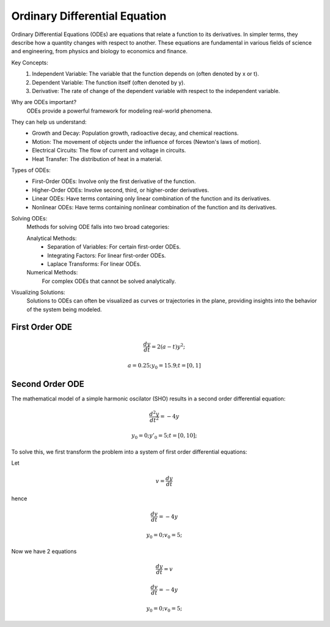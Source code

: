 Ordinary Differential Equation
==============================

Ordinary Differential Equations (ODEs) are equations that relate a function to its derivatives. In simpler terms, they describe how a quantity changes with respect to another. These equations are fundamental in various fields of science and engineering, from physics and biology to economics and finance.   

Key Concepts:
    1. Independent Variable: The variable that the function depends on (often denoted by x or t).   
    2. Dependent Variable: The function itself (often denoted by y).
    3. Derivative: The rate of change of the dependent variable with respect to the independent variable.   
    
Why are ODEs important?
    ODEs provide a powerful framework for modeling real-world phenomena. 

They can help us understand:   
    * Growth and Decay: Population growth, radioactive decay, and chemical reactions.
    * Motion: The movement of objects under the influence of forces (Newton's laws of motion).   
    * Electrical Circuits: The flow of current and voltage in circuits.   
    * Heat Transfer: The distribution of heat in a material.   
    
Types of ODEs:
    * First-Order ODEs: Involve only the first derivative of the function.
    * Higher-Order ODEs: Involve second, third, or higher-order derivatives.   
    * Linear ODEs: Have terms containing only linear combination of the function and its derivatives.   
    * Nonlinear ODEs: Have terms containing nonlinear combination of the function and its derivatives.
    
Solving ODEs:
    Methods for solving ODE falls into two broad categories:
    
    Analytical Methods:
        - Separation of Variables: For certain first-order ODEs.   
        - Integrating Factors: For linear first-order ODEs.   
        - Laplace Transforms: For linear ODEs. 
  
    Numerical Methods: 
        For complex ODEs that cannot be solved analytically.
    
Visualizing Solutions:
    Solutions to ODEs can often be visualized as curves or trajectories 
    in the plane, providing insights into the behavior of the system 
    being modeled.

   



First Order ODE
---------------

.. math:: \frac{dy}{dt} = 2(a - t)y^2;
.. math:: a = 0.25; y_0 = 15.9; t = [0, 1]

.. tabs::

   .. tab:: CCL-Math
      CCL-Math Implementation

      .. code-block:: C#
         
         // import libraries
         using CypherCrescent.MathematicsLibrary;
         using static MathsChart.Chart;

         // define the ODE
         double a = 0.25;
         double dydt(double t, double y) => 2 * (a - t) * y * y;

         // set initial condition
         double y0 = 15.9;

         // set time span
         double[] t_span = [0, 1] 

         // solve ODE 
         Ode.Result result = Ode.Ode23(dydt, y0, t_span);

         // plot the result
         var plt = Plot(result.X, result.Y, "-o");
         plt.XLabel = "t";
         plt.YLabel = "y";
         plt.Title = "Solving-with-CCLMath-Ode23";
         plt.SaveFig("Solving-with-CCLMath-Ode23.png");
         plt.Show();

      .. figure:: images/Solving-with-CCLMath-Ode23.png
         :align: center
         :alt: Solving-with-CCLMath-Ode23.png
     

   .. tab:: Python

      Python Implementation

      .. code-block:: python

         import numpy as np
         from scipy.integrate import solve_ivp
         import matplotlib.pyplot as plt
         
         # define function
         def dydt(t, y):
           a = 0.25
           return 2 * (a - t) * y **2;
         
         
         # set initial condition
         y0 = [15.9]
         
         # set time span
         t_span = [0, 1] 
         
         # call the solver
         sol = solve_ivp(dydt, t_span, y0)
                     
         # display the result
         plt.plot(sol.t, sol.y[0],  marker='o', linestyle='-')
         plt.xlabel('Time (t)')
         plt.ylabel('y(t)')
         plt.title('Solving-with-Python-Ode23')
         plt.savefig('Solving-with-Python-Ode23.png') 
         plt.show()

      .. figure:: images/Solving-with-Python-Ode23.png
         :align: center
         :alt: Solving-with-Python-Ode23.png


   .. tab:: Matlab

      Matlab Implementation

      .. code-block:: matlab

         % define the function handle
         a = 0.25;
         dydt = @(t,y) 2*(a - t)*y^2;
         
         % set initial condition
         y0 = 15.9;
         
         % set time span
         t_span = [0, 1];
         
         % call the solver
         [T, Y] = ode23(dydt, t_span, y0);
         
         % display the result
         plot(T, Y, '-o');
         xlabel('t')
         ylabel('y')
         title('Solving-with-Matlab-Ode23')
         saveas(gcf, 'Solving-with-Matlab-Ode23', 'png')

      .. figure:: images/Solving-with-Matlab-Ode23.png
         :align: center
         :alt: Solving-with-Matlab-Ode23.png

Second Order ODE
---------------
The mathematical model of a simple harmonic oscilator (SHO) results in a second order differential equation:

.. math:: \frac{d^2y}{dt^2} = -4y
.. math:: y_0 = 0; y'_0 = 5; t = [0, 10];

To solve this, we first transform the problem into a system of first order differential equations:

Let

.. math:: v = \frac{dy}{dt}
hence

.. math:: \frac{dv}{dt} = -4y
.. math:: y_0 = 0; v_0 = 5; 
Now we have 2 equations

.. math:: \frac{dy}{dt} = v
.. math:: \frac{dv}{dt} = -4y
.. math:: y_0 = 0; v_0 = 5; 


.. tabs::

   .. tab:: CCL-Math
      CCL-Math Implementation

      .. code-block:: C#
         
         // import libraries
         using CypherCrescent.MathematicsLibrary;
         using static MathsChart.Chart;

         // define the ODE
         ColVec dzdt(double t, ColVec z) 
         {
            double y = z[0], v = z[1];
            double[] dz = [v, -4*y];
            return dz;
         }

         // set initial condition
         double[] z0 = [0, 5];

         // set time span
         double[] t_span = [0, 10];

         // solve ODE 
         Ode.Result result = Ode.Ode45(dzdt, z0, t_span);

         // plot the result
         var plt = Plot(result.X, result.Y, "-o");
         plt.XLabel = "t";
         plt.YLabel = "y";
         plt.Title = "Solving-SHO-with-CCLMath-Ode45";
         plt.Legend = new() { labels = ["y_1", "y_2"], alignment = "lowerright" };
         plt.SaveFig("Solving-SHO-with-CCLMath-Ode45.png");
         plt.Show();

      .. figure:: images/Solving-SHO-with-CCLMath-Ode45.png
         :align: center
         :alt: Solving-SHO-with-CCLMath-Ode45.png
     

   .. tab:: Python

      Python Implementation

      .. code-block:: python

         

      
   .. tab:: Matlab

      Matlab Implementation

      .. code-block:: matlab

         % define the function handle
         dzdt = @(t,z) [z(2); -4*z(1)];
         
         % set initial condition
         z0 = [0, 5];

         % set time span
         t_span = [0, 10];
         
         % call the solver
         [T, Z] = ode45(dzdt, t_span, z0);
         
         % display the result
         plot(T, Z, '-o');
         xlabel('t')
         ylabel('y')
         title('Solving-SHO-with-Matlab-Ode45')
         saveas(gcf, 'Solving-SHO-with-Matlab-Ode45', 'png')

      .. figure:: images/Solving-SHO-with-Matlab-Ode45.png
         :align: center
         :alt: Solving-SHO-with-Matlab-Ode45.png